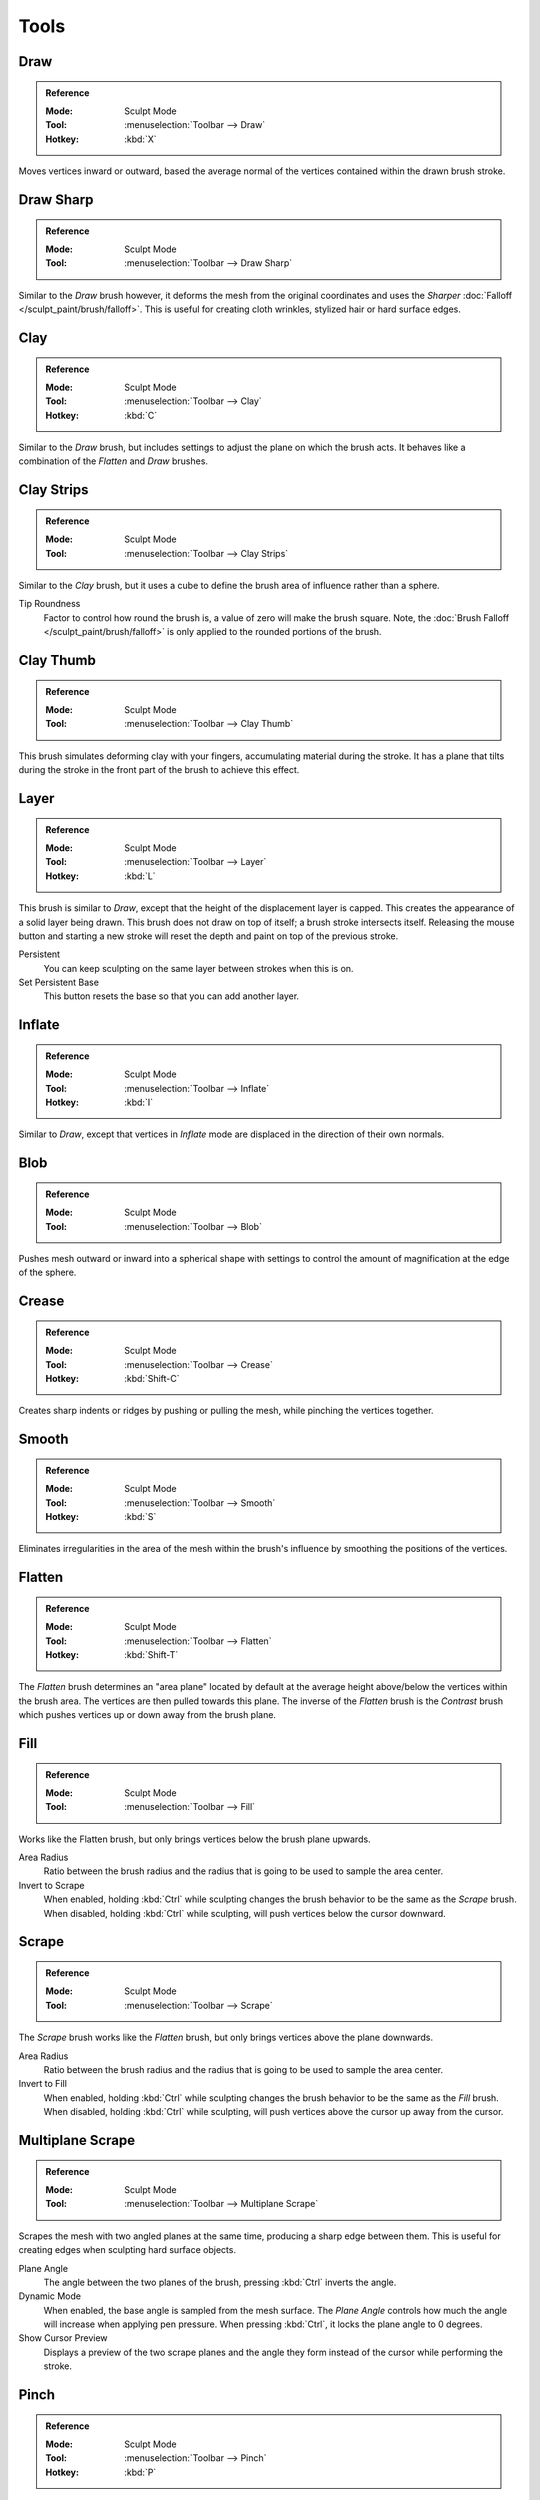 
*****
Tools
*****

Draw
====

.. admonition:: Reference
   :class: refbox

   :Mode:      Sculpt Mode
   :Tool:      :menuselection:`Toolbar --> Draw`
   :Hotkey:    :kbd:`X`

Moves vertices inward or outward,
based the average normal of the vertices contained within the drawn brush stroke.


Draw Sharp
==========

.. admonition:: Reference
   :class: refbox

   :Mode:      Sculpt Mode
   :Tool:      :menuselection:`Toolbar --> Draw Sharp`

Similar to the *Draw* brush however, it deforms the mesh from the original coordinates
and uses the *Sharper* :doc:`Falloff </sculpt_paint/brush/falloff>`.
This is useful for creating cloth wrinkles, stylized hair or hard surface edges.


Clay
====

.. admonition:: Reference
   :class: refbox

   :Mode:      Sculpt Mode
   :Tool:      :menuselection:`Toolbar --> Clay`
   :Hotkey:    :kbd:`C`

Similar to the *Draw* brush, but includes settings to adjust the plane on which the brush acts.
It behaves like a combination of the *Flatten* and *Draw* brushes.


.. _bpy.types.Brush.tip_roundness:

Clay Strips
===========

.. admonition:: Reference
   :class: refbox

   :Mode:      Sculpt Mode
   :Tool:      :menuselection:`Toolbar --> Clay Strips`

Similar to the *Clay* brush, but it uses a cube to define the brush area of influence rather than a sphere.

Tip Roundness
   Factor to control how round the brush is, a value of zero will make the brush square.
   Note, the :doc:`Brush Falloff </sculpt_paint/brush/falloff>`
   is only applied to the rounded portions of the brush.


Clay Thumb
==========

.. admonition:: Reference
   :class: refbox

   :Mode:      Sculpt Mode
   :Tool:      :menuselection:`Toolbar --> Clay Thumb`

This brush simulates deforming clay with your fingers, accumulating
material during the stroke. It has a plane that tilts during the stroke
in the front part of the brush to achieve this effect.


Layer
=====

.. admonition:: Reference
   :class: refbox

   :Mode:      Sculpt Mode
   :Tool:      :menuselection:`Toolbar --> Layer`
   :Hotkey:    :kbd:`L`

This brush is similar to *Draw*, except that the height of the displacement layer is capped.
This creates the appearance of a solid layer being drawn.
This brush does not draw on top of itself; a brush stroke intersects itself.
Releasing the mouse button and starting a new stroke
will reset the depth and paint on top of the previous stroke.

Persistent
   You can keep sculpting on the same layer between strokes when this is on.
Set Persistent Base
   This button resets the base so that you can add another layer.


Inflate
=======

.. admonition:: Reference
   :class: refbox

   :Mode:      Sculpt Mode
   :Tool:      :menuselection:`Toolbar --> Inflate`
   :Hotkey:    :kbd:`I`

Similar to *Draw*,
except that vertices in *Inflate* mode are displaced in the direction of their own normals.


Blob
====

.. admonition:: Reference
   :class: refbox

   :Mode:      Sculpt Mode
   :Tool:      :menuselection:`Toolbar --> Blob`

Pushes mesh outward or inward into a spherical shape with settings to
control the amount of magnification at the edge of the sphere.


Crease
======

.. admonition:: Reference
   :class: refbox

   :Mode:      Sculpt Mode
   :Tool:      :menuselection:`Toolbar --> Crease`
   :Hotkey:    :kbd:`Shift-C`

Creates sharp indents or ridges by pushing or pulling the mesh, while pinching the vertices together.


Smooth
======

.. admonition:: Reference
   :class: refbox

   :Mode:      Sculpt Mode
   :Tool:      :menuselection:`Toolbar --> Smooth`
   :Hotkey:    :kbd:`S`

Eliminates irregularities in the area of the mesh within the brush's
influence by smoothing the positions of the vertices.


Flatten
=======

.. admonition:: Reference
   :class: refbox

   :Mode:      Sculpt Mode
   :Tool:      :menuselection:`Toolbar --> Flatten`
   :Hotkey:    :kbd:`Shift-T`

The *Flatten* brush determines an "area plane"
located by default at the average height above/below the vertices within the brush area.
The vertices are then pulled towards this plane.
The inverse of the *Flatten* brush is the *Contrast* brush
which pushes vertices up or down away from the brush plane.


Fill
====

.. admonition:: Reference
   :class: refbox

   :Mode:      Sculpt Mode
   :Tool:      :menuselection:`Toolbar --> Fill`

Works like the Flatten brush, but only brings vertices below the brush plane upwards.

Area Radius
   Ratio between the brush radius and the radius that is going to be used to sample the area center.

Invert to Scrape
   When enabled, holding :kbd:`Ctrl` while sculpting
   changes the brush behavior to be the same as the *Scrape* brush.
   When disabled, holding :kbd:`Ctrl` while sculpting,
   will push vertices below the cursor downward.


Scrape
======

.. admonition:: Reference
   :class: refbox

   :Mode:      Sculpt Mode
   :Tool:      :menuselection:`Toolbar --> Scrape`

The *Scrape* brush works like the *Flatten* brush, but only brings vertices above the plane downwards.

Area Radius
   Ratio between the brush radius and the radius that is going to be used to sample the area center.

Invert to Fill
   When enabled, holding :kbd:`Ctrl` while sculpting
   changes the brush behavior to be the same as the *Fill* brush.
   When disabled, holding :kbd:`Ctrl` while sculpting,
   will push vertices above the cursor up away from the cursor.


Multiplane Scrape
=================

.. admonition:: Reference
   :class: refbox

   :Mode:      Sculpt Mode
   :Tool:      :menuselection:`Toolbar --> Multiplane Scrape`

Scrapes the mesh with two angled planes at the same time, producing a sharp edge between them.
This is useful for creating edges when sculpting hard surface objects.

Plane Angle
   The angle between the two planes of the brush, pressing :kbd:`Ctrl` inverts the angle.

Dynamic Mode
   When enabled, the base angle is sampled from the mesh surface.
   The *Plane Angle* controls how much the angle will increase when applying pen pressure.
   When pressing :kbd:`Ctrl`, it locks the plane angle to 0 degrees.

Show Cursor Preview
   Displays a preview of the two scrape planes
   and the angle they form instead of the cursor while performing the stroke.


Pinch
=====

.. admonition:: Reference
   :class: refbox

   :Mode:      Sculpt Mode
   :Tool:      :menuselection:`Toolbar --> Pinch`
   :Hotkey:    :kbd:`P`

Pulls vertices towards the center of the brush.
The inverse setting is *Magnify*, in which vertices are pushed away from the center of the brush.


Grab
====

.. admonition:: Reference
   :class: refbox

   :Mode:      Sculpt Mode
   :Tool:      :menuselection:`Toolbar --> Grab`
   :Hotkey:    :kbd:`G`

Used to drag a group of vertices around. *Grab* selects a group of vertices on mouse-down,
and pulls them to follow the mouse. And unlike other brushes,
*Grab* does not move different vertices as the brush is dragged across the model.
The effect is like moving a group of vertices in Edit Mode with Proportional Editing enabled,
except that *Grab* can make use of other Sculpt Mode options (like textures and symmetry).

Grab Active Vertex
   Snaps the maximum strength of the brush to the highlighted active vertex,
   making it easier to manipulate low poly models or meshes with subdivision surfaces.

   Enabling *Grab Active Vertex* also enables a dynamic mesh preview which
   generates a preview of vertices connected to the active vertex.
   This helps to visualize the real geometry that is being manipulating while sculpting with active modifiers.


Elastic Deform
==============

.. admonition:: Reference
   :class: refbox

   :Mode:      Sculpt Mode
   :Tool:      :menuselection:`Toolbar --> Elastic Deform`

Used to simulate realistic deformations such as grabbing or twisting of :term:`elastic` objects.
For example, this tool works great for modeling the shape of flesh like objects such as humans or animals.
When pressing :kbd:`Ctrl`, the brush deforms vertices along the normal of the active vertex.

Deformation
   The surface alteration that is used in the brush.

   Grab
      Used to drag a group of vertices around.
   Bi-scale Grab
      Like *Grab* but the falloff is more localized to the center of the brush.
   Tri-scale Grab
      Like *Bi-scale Grab* but the falloff is more localized to the center of the brush.
   Scale
      Displaces vertices away from the active vertex.
   Twist
      Vertices are rotated around the active vertex.

Volume Preservation
   Poisson ratio for elastic deformation.
   Higher values preserve volume more, but also lead to more bulging.


Snake Hook
==========

.. admonition:: Reference
   :class: refbox

   :Mode:      Sculpt Mode
   :Tool:      :menuselection:`Toolbar --> Snake Hook`
   :Hotkey:    :kbd:`K`

Pulls vertices along with the movement of the brush to create long, snake-like forms.

Magnify
   The *Snake Hook* brush tends to loose volume along the stroke,
   with *Magnify* value greater than 0.5 it's possible to sculpt shapes without loosing volume.
Rake
   A factor to support moving the mesh with rotation following the cursor's motion.


Thumb
=====

.. admonition:: Reference
   :class: refbox

   :Mode:      Sculpt Mode
   :Tool:      :menuselection:`Toolbar --> Thumb`

Similar to the *Nudge* brush, this one flattens the mesh in the brush area,
while moving it in the direction of the brush stroke.


.. _bpy.types.Brush.use_pose_ik_anchored:

Pose
====

.. admonition:: Reference
   :class: refbox

   :Mode:      Sculpt Mode
   :Tool:      :menuselection:`Toolbar --> Pose`

This brush is used to pose a model simulating an armature-like deformation.
The pivot point for rotation is calculated automatically based
on the radius of the brush and the topology of the model.
When pressing :kbd:`Ctrl`, the pose brush applies a twist rotation
to the posing segments instead of using the rotation or an IK deformation.
The falloff of the rotation across multiple segments is controlled by the brush falloff curve.

Pose Origin Offset
   Offset of the pose origin in relation to the brush radius.
   This is useful to manipulate areas with a lot of complex shapes like fingers.
Smooth Iterations
   Controls the smoothness of the falloff of the deformation.
Pose IK Segments
   Controls how many :ref:`IK bones <bone-constraints-inverse-kinematics>`
   are going to be created for posing.
Keep Anchor Point
   Keeps the position of the last segment in the IK chain fixed


Nudge
=====

.. admonition:: Reference
   :class: refbox

   :Mode:      Sculpt Mode
   :Tool:      :menuselection:`Toolbar --> Nudge`

Moves vertices in the direction of the brush stroke.


Rotate
======

.. admonition:: Reference
   :class: refbox

   :Mode:      Sculpt Mode
   :Tool:      :menuselection:`Toolbar --> Rotate`

Rotates vertices within the brush in the direction the cursor is moved. The initial drag direction
is the zero angle and by rotating around the center you can create a vortex effect.


Slide Relax
===========

.. admonition:: Reference
   :class: refbox

   :Mode:      Sculpt Mode
   :Tool:      :menuselection:`Toolbar --> Slide Relax`

This brush slides the topology of the mesh in the direction of the stroke
without changing the geometrical shape of the mesh.
When pressing :kbd:`Shift`, the brush enters *Relax* mode
which tries to create an even distribution of quads without deforming the volume of the mesh.


Simplify
========

.. admonition:: Reference
   :class: refbox

   :Mode:      Sculpt Mode
   :Tool:      :menuselection:`Toolbar --> Simplify`

This brush collapses short edges (as defined by the detail size) whether or
not the *Collapse Short Edges* option is enabled.
This brush has no effect if dynamic topology is not enabled.


Mask
====

.. admonition:: Reference
   :class: refbox

   :Mode:      Sculpt Mode
   :Tool:      :menuselection:`Toolbar --> Mask`
   :Hotkey:    :kbd:`M`

Lets you select mesh parts to be unaffected by other brushes by painting vertex colors.
The mask values are shown as gray-scale.
I.e. the darker a masked area is, the less effect sculpting on it will have.
See also the options of the :ref:`sculpt-mask-menu` menu.

Mask Tool
   The mask brush has two modes:

   Draw
      Mask drawing.
   Smooth :kbd:`Shift`
      Pressing :kbd:`Shift` with the mask brush active will toggle the mask smoothing mode.


Mesh Filter
===========

.. admonition:: Reference
   :class: refbox

   :Mode:      Sculpt Mode
   :Tool:      :menuselection:`Toolbar --> Mesh Filter`

Applies a deformation to all vertices in the mesh at the same time.
To use this tool, click and drag away from the object to have a positive effect
and click and drag towards the mesh to have a negative effect.

Filter Type
   Smooth
      Eliminates irregularities of the mesh by making the positions of the vertices more uniform.
      This filter works similar to the *Smooth Brush*.
   Scale
      Increases the size of the mesh.
      This filter works similar to the :ref:`Scale Transform <bpy.ops.transform.resize>`.
   Inflate
      Displaces vertices uniformly along their normal.
      This filter works similar to the *Inflate Brush*.
   Sphere
      Morphs the mesh progressively into a sphere.
      This filter works similar to the :ref:`To Sphere Transform <bpy.ops.transform.tosphere>`.
   Random
      Randomly moves vertices along the vertex normal.
      This filter works similar to the :ref:`Randomize Transform <bpy.ops.object.randomize_transform>`.
   Relax
      Tries to create an even distribution of quads without deforming the volume of the mesh.
      This filter works the same as the *Relax* mode of the *Slide Relax* brush.
Strength
   The amount of effect the filter has on the mesh.
Deformation Axis
   Apply the deformation only on the selected axis.


Move
====

.. admonition:: Reference
   :class: refbox

   :Mode:      Sculpt Mode
   :Tool:      :menuselection:`Toolbar --> Move`

Translation tool.


Rotate
======

.. admonition:: Reference
   :class: refbox

   :Mode:      Sculpt Mode
   :Tool:      :menuselection:`Toolbar --> Rotate`

Rotation tool.


Scale
=====

.. admonition:: Reference
   :class: refbox

   :Mode:      Sculpt Mode
   :Tool:      :menuselection:`Toolbar --> Scale`

Scale tool.


Transform
=========

.. admonition:: Reference
   :class: refbox

   :Mode:      Sculpt Mode
   :Tool:      :menuselection:`Toolbar --> Transform`

Tool to adjust the objects translation, rotations and scale.
